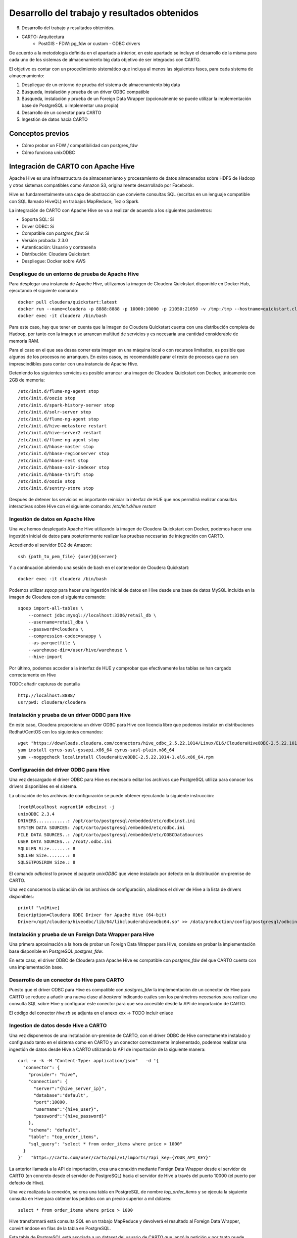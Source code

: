 .. _desarrollo:

Desarrollo del trabajo y resultados obtenidos
=============================================

6. Desarrollo del trabajo y resultados obtenidos.

- CARTO: Arquitectura
      - PostGIS
        - FDW: pg_fdw or custom
        - ODBC drivers


De acuerdo a la metodología definida en el apartado a interior, en este apartado se incluye el desarrollo de la misma para cada uno de los sistemas de almacenamiento big data objetivo de ser integrados con CARTO.

El objetivo es contar con un procedimiento sistemático que incluya al menos las siguientes fases, para cada sistema de almacenamiento:

1. Despliegue de un entorno de prueba del sistema de almacenamiento big data
2. Búsqueda, instalación y prueba de un driver ODBC compatible
3. Búsqueda, instalación y prueba de un Foreign Data Wrapper (opcionalmente se puede utilizar la implementación base de PostgreSQL o implementar una propia)
4. Desarrollo de un conector para CARTO
5. Ingestión de datos hacia CARTO

Conceptos previos
-----------------

- Cómo probar un FDW / compatibilidad con postgres_fdw
- Cómo funciona unixODBC

Integración de CARTO con Apache Hive
------------------------------------

Apache Hive es una infraestructura de almacenamiento y procesamiento de datos almacenados sobre HDFS de Hadoop y otros sistemas compatibles como Amazon S3, originalmente desarrollado por Facebook.

Hive es fundamentalmente una capa de abstracción que convierte consultas SQL (escritas en un lenguaje compatible con SQL llamado HiveQL) en trabajos MapReduce, Tez o Spark.

La integración de CARTO con Apache Hive se va a realizar de acuerdo a los siguientes parámetros:

- Soporta SQL: Sí
- Driver ODBC: Sí
- Compatible con `postgres_fdw`: Sí
- Versión probada: 2.3.0
- Autenticación: Usuario y contraseña
- Distribución: Cloudera Quickstart
- Despliegue: Docker sobre AWS

Despliegue de un entorno de prueba de Apache Hive
^^^^^^^^^^^^^^^^^^^^^^^^^^^^^^^^^^^^^^^^^^^^^^^^^

Para desplegar una instancia de Apache Hive, utilizamos la imagen de Cloudera Quickstart disponible en Docker Hub, ejecutando el siguiente comando:

::

    docker pull cloudera/quickstart:latest
    docker run --name=cloudera -p 8888:8888 -p 10000:10000 -p 21050:21050 -v /tmp:/tmp --hostname=quickstart.cloudera --privileged=true -t -i -d cloudera/quickstart /usr/bin/docker-quickstart
    docker exec -it cloudera /bin/bash

Para este caso, hay que tener en cuenta que la imagen de Cloudera Quickstart cuenta con una distribución completa de Hadoop, por tanto con la imagen se arrancan multitud de servicios y es necesaria una cantidad considerable de memoria RAM.

Para el caso en el que sea desea correr esta imagen en una máquina local o con recursos limitados, es posible que algunos de los procesos no arranquen. En estos casos, es recomendable parar el resto de procesos que no son imprescindibles para contar con una instancia de Apache Hive.

Deteniendo los siguientes servicios es posible arrancar una imagen de Cloudera Quickstart con Docker, únicamente con 2GB de memoria:

::

    /etc/init.d/flume-ng-agent stop
    /etc/init.d/oozie stop
    /etc/init.d/spark-history-server stop
    /etc/init.d/solr-server stop
    /etc/init.d/flume-ng-agent stop
    /etc/init.d/hive-metastore restart
    /etc/init.d/hive-server2 restart
    /etc/init.d/flume-ng-agent stop
    /etc/init.d/hbase-master stop
    /etc/init.d/hbase-regionserver stop
    /etc/init.d/hbase-rest stop
    /etc/init.d/hbase-solr-indexer stop
    /etc/init.d/hbase-thrift stop
    /etc/init.d/oozie stop
    /etc/init.d/sentry-store stop

Después de detener los servicios es importante reiniciar la interfaz de HUE que nos permitirá realizar consultas interactivas sobre Hive con el siguiente comando: `/etc/init.d/hue restart`

Ingestión de datos en Apache Hive
^^^^^^^^^^^^^^^^^^^^^^^^^^^^^^^^^

Una vez hemos desplegado Apache Hive utilizando la imagen de Cloudera Quickstart con Docker, podemos hacer una ingestión inicial de datos para posteriormente realizar las pruebas necesarias de integración con CARTO.

Accediendo al servidor EC2 de Amazon:

::

    ssh {path_to_pem_file} {user}@{server}

Y a continuación abriendo una sesión de bash en el contenedor de Cloudera Quickstart:

::

	docker exec -it cloudera /bin/bash

Podemos utilizar `sqoop` para hacer una ingestión inicial de datos en Hive desde una base de datos MySQL incluida en la imagen de Cloudera con el siguiente comando:

::

    sqoop import-all-tables \
        --connect jdbc:mysql://localhost:3306/retail_db \
        --username=retail_dba \
        --password=cloudera \
        --compression-codec=snappy \
        --as-parquetfile \
        --warehouse-dir=/user/hive/warehouse \
        --hive-import

Por último, podemos acceder a la interfaz de HUE y comprobar que efectivamente las tablas se han cargado correctamente en Hive

TODO: añadir capturas de pantalla

::

    http://localhost:8888/
    usr/pwd: cloudera/cloudera

Instalación y prueba de un driver ODBC para Hive
^^^^^^^^^^^^^^^^^^^^^^^^^^^^^^^^^^^^^^^^^^^^^^^^

En este caso, Cloudera proporciona un driver ODBC para Hive con licencia libre que podemos instalar en distribuciones Redhat/CentOS con los siguientes comandos:

::

    wget "https://downloads.cloudera.com/connectors/hive_odbc_2.5.22.1014/Linux/EL6/ClouderaHiveODBC-2.5.22.1014-1.el6.x86_64.rpm"
    yum install cyrus-sasl-gssapi.x86_64 cyrus-sasl-plain.x86_64
    yum --nogpgcheck localinstall ClouderaHiveODBC-2.5.22.1014-1.el6.x86_64.rpm

Configuración del driver ODBC para Hive
^^^^^^^^^^^^^^^^^^^^^^^^^^^^^^^^^^^^^^^

Una vez descargado el driver ODBC para Hive es necesario editar los archivos que PostgreSQL utiliza para conocer los drivers disponibles en el sistema.

La ubicación de los archivos de configuración se puede obtener ejecutando la siguiente instrucción:

::

	[root@localhost vagrant]# odbcinst -j
        unixODBC 2.3.4
        DRIVERS............: /opt/carto/postgresql/embedded/etc/odbcinst.ini
        SYSTEM DATA SOURCES: /opt/carto/postgresql/embedded/etc/odbc.ini
        FILE DATA SOURCES..: /opt/carto/postgresql/embedded/etc/ODBCDataSources
        USER DATA SOURCES..: /root/.odbc.ini
        SQLULEN Size.......: 8
        SQLLEN Size........: 8
        SQLSETPOSIROW Size.: 8

El comando `odbcinst` lo provee el paquete `unixODBC` que viene instalado por defecto en la distribución on-premise de CARTO.

Una vez conocemos la ubicación de los archivos de configuración, añadimos el driver de Hive a la lista de drivers disponibles:

::

    printf "\n[Hive]
    Description=Cloudera ODBC Driver for Apache Hive (64-bit)
    Driver=/opt/cloudera/hiveodbc/lib/64/libclouderahiveodbc64.so" >> /data/production/config/postgresql/odbcinst.ini

Instalación y prueba de un Foreign Data Wrapper para Hive
^^^^^^^^^^^^^^^^^^^^^^^^^^^^^^^^^^^^^^^^^^^^^^^^^^^^^^^^^

Una primera aproximación a la hora de probar un Foreign Data Wrapper para Hive, consiste en probar la implementación base disponible en PostgreSQL `postgres_fdw`.

En este caso, el driver ODBC de Cloudera para Apache Hive es compatible con `postgres_fdw` del que CARTO cuenta con una implementación base.

Desarrollo de un conector de Hive para CARTO
^^^^^^^^^^^^^^^^^^^^^^^^^^^^^^^^^^^^^^^^^^^^

Puesto que el driver ODBC para Hive es compatible con `postgres_fdw` la implementación de un conector de Hive para CARTO se reduce a añadir una nueva clase al `backend` indicando cuáles son los parámetros necesarios para realizar una consulta SQL sobre Hive y configurar este conector para que sea accesible desde la API de importación de CARTO.

El código del conector `hive.rb` se adjunta en el anexo xxx -> TODO incluir enlace

Ingestion de datos desde Hive a CARTO
^^^^^^^^^^^^^^^^^^^^^^^^^^^^^^^^^^^^^

Una vez disponemos de una instalación on-premise de CARTO, con el driver ODBC de Hive correctamente instalado y configurado tanto en el sistema como en CARTO y un conector correctamente implementado, podemos realizar una ingestión de datos desde Hive a CARTO utilizando la API de importación de la siguiente manera:

::

    curl -v -k -H "Content-Type: application/json"   -d '{
      "connector": {
        "provider": "hive",
        "connection": {
          "server":"{hive_server_ip}",
          "database":"default",
          "port":10000,
          "username":"{hive_user}",
          "password":"{hive_password}"
        },
        "schema": "default",
        "table": "top_order_items",
        "sql_query": "select * from order_items where price > 1000"
      }
    }'   "https://carto.com/user/carto/api/v1/imports/?api_key={YOUR_API_KEY}"

La anterior llamada a la API de importación, crea una conexión mediante Foreign Data Wrapper desde el servidor de CARTO (en concreto desde el servidor de PostgreSQL) hacia el servidor de Hive a través del puerto 10000 (el puerto por defecto de Hive).

Una vez realizada la conexión, se crea una tabla en PostgreSQL de nombre `top_order_items` y se ejecuta la siguiente consulta en Hive para obtener los pedidos con un precio superior a mil dólares:

::

    select * from order_items where price > 1000

Hive transformará está consulta SQL en un trabajo MapReduce y devolverá el resultado al Foreign Data Wrapper, convirtiéndose en filas de la tabla en PostgreSQL.

Esta tabla de PostgreSQL está asociada a un dataset del usuario de CARTO que lanzó la petición y por tanto puede trabajar con él, de la misma manera que con cualquier otro dataset.

Integración de CARTO con Apache Impala
--------------------------------------

Apache Impala es una infraestructura de almacenamiento y procesamiento de datos almacenados sobre HDFS de Hadoop, originalmente desarrollado por Cloudera.

Apache Impala es compatible con HiveQL y utiliza la misma base de datos de metadatos para acceder a HDFS que Hive, pero a diferencia de este, cuenta con un modelo de procesamiento en memoria de baja latencia que permite realizar consultas interactivas orientadas a entornos *Business Intelligence*.

La integración de CARTO con Apache Impala se va a realizar de acuerdo a los siguientes parámetros:

- Soporta SQL: Sí
- Driver ODBC: Sí
- Compatible con `postgres_fdw`: Sí
- Versión probada: 2.10.0
- Autenticación: Usuario y contraseña
- Distribución: Cloudera Quickstart
- Despliegue: Docker sobre AWS

Despliegue de un entorno de prueba de Apache Impala
^^^^^^^^^^^^^^^^^^^^^^^^^^^^^^^^^^^^^^^^^^^^^^^^^^^

Para desplegar una instancia de Apache Impala, utilizamos la imagen de Cloudera Quickstart disponible en Docker Hub, tal y como hicimos al desplegar Apache Hive.

TODO añadir link a la sección anterior

Ingestión de datos en Apache Impala
^^^^^^^^^^^^^^^^^^^^^^^^^^^^^^^^^^^

Apache Impala es compatible con el modelo de metadatos de Apache Hive, por tanto, se pueden ingestar datos en Apache Impala tal y como se hizo para Apache Hive. [TODO] -> Añadir link a la sección correspondiente.

Una vez presentes los datos en el `metastore` de Hive, es necesario ejecutar la siguiente instrucción para actualizar la base de datos de metadatos de Impala:

::

    invalidate metadata;

Dicha instrucción se puede ejecutar directamente desde la consola de Impala disponible en HUE y accesible con las siguientes credenciales:

::

    http://localhost:8888/
    usr/pwd: cloudera/cloudera

Instalación y prueba de un driver ODBC para Impala
^^^^^^^^^^^^^^^^^^^^^^^^^^^^^^^^^^^^^^^^^^^^^^^^^^

El procedimiento para instalar el driver ODBC para Impala es similar al de Hive [TODO] -> link a la sección correspondiente.

::

    yum install -y cyrus-sasl.x86_64 cyrus-sasl-gssapi.x86_64 cyrus-sasl-plain.x86_64
    wget "https://downloads.cloudera.com/connectors/impala_odbc_2.5.37.1014/Linux/EL6/ClouderaImpalaODBC-2.5.37.1014-1.el6.x86_64.rpm"
    yum --nogpgcheck -y localinstall ClouderaImpalaODBC-2.5.37.1014-1.el6.x86_64.rpm

Configuración del driver ODBC para Impala
^^^^^^^^^^^^^^^^^^^^^^^^^^^^^^^^^^^^^^^^^

Una vez descargado el driver ODBC para Impala es necesario editar los archivos que PostgreSQL utiliza para conocer los drivers disponibles en el sistema.

La ubicación de los archivos de configuración se puede obtener ejecutando la siguiente instrucción:

::

    [root@localhost vagrant]# odbcinst -j
        unixODBC 2.3.4
        DRIVERS............: /opt/carto/postgresql/embedded/etc/odbcinst.ini
        SYSTEM DATA SOURCES: /opt/carto/postgresql/embedded/etc/odbc.ini
        FILE DATA SOURCES..: /opt/carto/postgresql/embedded/etc/ODBCDataSources
        USER DATA SOURCES..: /root/.odbc.ini
        SQLULEN Size.......: 8
        SQLLEN Size........: 8
        SQLSETPOSIROW Size.: 8

El comando `odbcinst` lo provee el paquete `unixODBC` que viene instalado por defecto en la distribución on-premise de CARTO.

Una vez conocemos la ubicación de los archivos de configuración, añadimos el driver de Impala a la lista de drivers disponibles:

::

    printf "\n[Impala]
    Description=Cloudera ODBC Driver for Impala (64-bit)
    Driver=/opt/cloudera/impalaodbc/lib/64/libclouderaimpalaodbc64.so" >> /data/production/config/postgresql/odbcinst.ini

Instalación y prueba de un Foreign Data Wrapper para Impala
^^^^^^^^^^^^^^^^^^^^^^^^^^^^^^^^^^^^^^^^^^^^^^^^^^^^^^^^^^^

Análogamente a lo que ocurría con Hive, el driver ODBC de Cloudera para Apache Impala también es compatible con `postgres_fdw` del que CARTO cuenta con una implementación base. Por tanto, no es necesaria una implementación personalizada.

Desarrollo de un conector de Impala para CARTO
^^^^^^^^^^^^^^^^^^^^^^^^^^^^^^^^^^^^^^^^^^^^^^

Puesto que el driver ODBC para Impala es compatible con `postgres_fdw` la implementación de un conector de Impala para CARTO se reduce a añadir una nueva clase al `backend` indicando cuáles son los parámetros necesarios para realizar una consulta SQL sobre Impala y configurar este conector para que sea accesible desde la API de importación de CARTO.

El código del conector `impala.rb` se adjunta en el anexo xxx -> TODO incluir enlace

Ingestion de datos desde Impala a CARTO
^^^^^^^^^^^^^^^^^^^^^^^^^^^^^^^^^^^^^^^

Una vez más, la petición a la API de importación de CARTO es análoga a la del caso de Hive.

::

    curl -v -k -H "Content-Type: application/json"   -d '{
      "connector": {
        "provider": "impala",
        "connection": {
          "server":"{impala_server_ip}",
          "database":"default",
          "port":21050,
          "username":"{impala_user}",
          "password":"{impala_password}"
        },
        "schema": "default",
        "table": "top_order_items",
        "sql_query": "select * from order_items where price > 1000"
      }
    }'   "https://carto.com/user/carto/api/v1/imports/?api_key={YOUR_API_KEY}"

La anterior llamada a la API de importación, crea una conexión mediante Foreign Data Wrapper desde el servidor de CARTO (en concreto desde el servidor de PostgreSQL) hacia el servidor de Impala a través del puerto 21050 (el puerto por defecto de Impala).

Una vez realizada la conexión, se crea una tabla en PostgreSQL de nombre `top_order_items` y se ejecuta la siguiente consulta en Impala para obtener los pedidos con un precio superior a mil dólares:

::

    select * from order_items where price > 1000

En este caso, Impala no implementa el paradigma MapReduce sino que utiliza un mecanismo de procesamiento en memoria que permite la realización de consultas interactivas, por lo que la respuesta tiene una latencia menor al caso de Hive.

La tabla generada en PostgreSQL está asociada a un dataset del usuario de CARTO que lanzó la petición y por tanto puede trabajar con él, de la misma manera que con cualquier otro dataset.

Integración de CARTO con Amazon Redshift
----------------------------------------

Amazon Redshift es un almacén de datos de la familia de servicios web de Amazon, completamente administrado que permite analizar datos con SQL estándar.

La integración de CARTO con Apache Redshift se va a realizar de acuerdo a los siguientes parámetros:

- Soporta SQL: Sí
- Driver ODBC: Sí
- Compatible con `postgres_fdw`: Sí
- Versión probada: Amazon no proporciona información acerca del versionado de Redshift, por tanto, las pruebas realizadas son con la versión actual a fecha Septiembre 2017
- Autenticación: Usuario y contraseña
- Distribución: AWS
- Despliegue: Auto-gestionado a través de la consola de administración de AWS

Despliegue de un entorno de prueba de Amazon Redshift
^^^^^^^^^^^^^^^^^^^^^^^^^^^^^^^^^^^^^^^^^^^^^^^^^^^^^

TODO -> incluir capturas de pantalla

Ingestión de datos en Amazon Redshift
^^^^^^^^^^^^^^^^^^^^^^^^^^^^^^^^^^^^^

TODO

Instalación y prueba de un driver ODBC para Amazon Redshift
^^^^^^^^^^^^^^^^^^^^^^^^^^^^^^^^^^^^^^^^^^^^^^^^^^^^^^^^^^^

El procedimiento para instalar el driver ODBC para Impala es similar a los de Hive e Impala [TODO] -> link a la sección correspondiente.

::

    wget "https://s3.amazonaws.com/redshift-downloads/drivers/AmazonRedshiftODBC-64bit-1.3.1.1000-1.x86_64.rpm"
    yum --nogpgcheck localinstall AmazonRedshiftODBC-64bit-1.3.1.1000-1.x86_64.rpm

Configuración del driver ODBC para Redshift
^^^^^^^^^^^^^^^^^^^^^^^^^^^^^^^^^^^^^^^^^^^

Una vez descargado el driver ODBC para Amazon Redshift es necesario editar los archivos que PostgreSQL utiliza para conocer los drivers disponibles en el sistema.

El procedimiento es análogo a los casos de Hive e Impala:

::

    printf "\n[Redshift]
    Description=Amazon Redshift ODBC Driver(64-bit)
    Driver=/opt/amazon/redshiftodbc/lib/64/libamazonredshiftodbc64.so" >> /data/production/config/postgresql/odbcinst.ini

Instalación y prueba de un Foreign Data Wrapper para Redshift
^^^^^^^^^^^^^^^^^^^^^^^^^^^^^^^^^^^^^^^^^^^^^^^^^^^^^^^^^^^^^

Análogamente a lo que ocurría con Hive e Impala, el driver ODBC de Cloudera para Amazon Redshift también es compatible con `postgres_fdw` del que CARTO cuenta con una implementación base. Por tanto, no es necesaria una implementación personalizada.

Desarrollo de un conector de Redshift para CARTO
^^^^^^^^^^^^^^^^^^^^^^^^^^^^^^^^^^^^^^^^^^^^^^^^

El código del conector `redshift.rb` se adjunta en el anexo xxx -> TODO incluir enlace

Ingestion de datos desde Redshift a CARTO
^^^^^^^^^^^^^^^^^^^^^^^^^^^^^^^^^^^^^^^^^

Una vez más, la petición a la API de importación de CARTO es análoga a la del caso de Hive e Impala.

::

    curl -v -k -H "Content-Type: application/json"   -d '{
      "connector": {
        "provider": "redshift",
        "connection": {
          "server":"{redshift_server_ip}",
          "database":"default",
          "port":5439,
          "username":"{redshift_user}",
          "password":"{redshift_password}"
        },
        "schema": "default",
        "table": "top_order_items",
        "sql_query": "select * from order_items where price > 1000"
      }
    }'   "https://carto.com/user/carto/api/v1/imports/?api_key={YOUR_API_KEY}"

Antes de continuar
------------------

Antes de continuar con el desarrollo de los siguientes conectores big data para CARTO, cabe destacar que hemos encontrado un procedimiento sistemático para desarrollar conectores desde sistemas de almacenamiento que cumplen las siguientes características:

- Tienen un Driver ODBC
- Soportan SQL como lenguaje de procesamiento
- Son compatibles con `postgres_fdw`

Tal y como hemos visto en las secciones anteriores, el desarrollo de conectores para Hive, Impala y Redshift es completamente análogo, por tanto, el mismo procedimiento sería válido para sistemas de almacenamiento que cumplan las 3 características mencionadas en esta sección.

Integración de CARTO con MongoDB
--------------------------------

MongoDB es una base de datos orientada a objetos que pertenece a la familia de bases de datos NoSQL. Se suele utilizar como base de datos operacional y es muy popular en entornos JavaScript.

- Tipo de sistema: Almacenamiento y procesamiento.
- Tipo de procesamiento: Interactivo.
- Tipo de despliegue/distribución: on-premises
- Interfaces de programación/consulta: Javascript (nativo) y otros SDK con lenguajes varios.
- Autenticación: Usuario y contraseña, Kerberos/LDAP
- Tipo de licencia/propietario: AGPL v3.0
- Versión actual: 3.4
- Driver ODBC: Sí

La integración de CARTO con Apache Redshift se va a realizar de acuerdo a los siguientes parámetros:

- Soporta SQL: No
- Driver ODBC: Sí
- Compatible con `postgres_fdw`: No
- Versión probada: 3.4
- Autenticación: Usuario y contraseña
- Distribución: Imagen de Docker
- Despliegue: Docker sobre AWS

Despliegue de un entorno de prueba de MongoDB
^^^^^^^^^^^^^^^^^^^^^^^^^^^^^^^^^^^^^^^^^^^^^

Para el despliegue de una instancia de MongoDB vamos a utilizar la siguiente imagen -> TODO https://hub.docker.com/r/tutum/mongodb/

Ejecutamos el script de arranque del contenedor de MongoDB sobre una instancia de EC2:

::

    docker run --name mongo --network=host -d -p 27017:27017 -p 28017:28017 tutum/mongodb

En este caso concreto, al arrancar la imagen de Docker utilizada, se crea un usuario y contraseña para acceder a la instancia de MongoDB. Para conocer el password del usuario administrador, debemos esperar a que termine de arrancar el contenedor e imprimir los logs de esta manera:

En primer lugar, obtener el ID del contenedor:

::

    $ docker ps
    CONTAINER ID        IMAGE               COMMAND             CREATED             STATUS              PORTS               NAMES
    971d9c6bb9e3        tutum/mongodb       "/run.sh"           21 seconds ago      Up 18 seconds                           mongo

A continuación utilizar el comando `docker logs <CONTAINER ID>`, hasta obtener una salida similar a esta:

::

    $ docker logs 971d9c6bb9e3
    ========================================================================
    You can now connect to this MongoDB server using:

        mongo admin -u admin -p Ck15KQ2G4pdl --host <host> --port <port>

    Please remember to change the above password as soon as possible!
    ========================================================================

Ingestión de datos en MongoDB
^^^^^^^^^^^^^^^^^^^^^^^^^^^^^

Una vez hemos obtenido las credenciales de usuario administrador en el anterior paso, podemos crear una base de datos de prueba que utilizaremos para desarrollar el conector para MongoDB sobre CARTO.

::

    # open a bash session in the Docker container
    docker exec -it mongo /bin/bash
    # and then create a collection in the admin database
    mongo -u admin -p Ck15KQ2G4pdl --authenticationDatabase 'admin'
    use admin
    db.createCollection("warehouse")

Instalación y prueba de un Foreign Data Wrapper para MongoDB
^^^^^^^^^^^^^^^^^^^^^^^^^^^^^^^^^^^^^^^^^^^^^^^^^^^^^^^^^^^^

A diferencia de lo que ocurría en los casos de Hive, Impala o Redshift, el driver ODBC de MongoDB no es compatible con `postgres_fdw`, por tanto, nos encontramos con un caso en que debemos utilizar un Foreignd Data Wrapper específico.

Esto tiene sentido ya que MongoDB, es una base de datos NoSQL orientada a objetos sin interfaz SQL, por tanto la implementación de un foreign data wrapper debe ser diferente.

A la hora de elegir un FDW para MongoDB valoramos las opciones listadas en el wiki oficial de PostgreSQL [TODO] -> https://wiki.postgresql.org/wiki/Foreign_data_wrappers.

Entre la lista, nos encontramos con dos FDW desarrollados con Multicorn [TODO] -> link y uno desarrollado de manera nativa en C. Accediendo al código fuente de los repositorios, vemos que el más activo es el FDW nativo, por tanto, lo seleccionamos como candidato para conectar a MongoDB desde PostgreSQL.

TODO -> ADD LINK 
.. _this one: https://github.com/EnterpriseDB/mongo_fdw

Las instrucciones de instalación a fecha septiembre de 2017 de `mongo_fdw` no resultan al 100% correctas, por tanto, adjuntamos a continuación los pasos necesarios para realizar la instalación, configuración y prueba del mismo sobre CentOS 6.9

*Procedemos a ejecutar los siguientes comandos como root en la misma máquina donde tenemos PostgreSQL instalado*


En primer lugar, hay que satisfacer algunas dependencias del sistema:

::

    yum install -y openssl-devel patch

La instalación de `mongo_fdw` sólo funciona con una versión de `gcc` 4.8 o superior:

::

    wget http://people.centos.org/tru/devtools-2/devtools-2.repo -O /etc/yum.repos.d/devtools-2.repo
    yum install devtoolset-2-gcc devtoolset-2-binutils devtoolset-2-gcc-c++ devtoolset-2-gcc-gfortran -y
    scl enable devtoolset-2 bash

Debemos asegurarnos que la versión de gcc instalada es la correcta (4.8 o superior):

::

    $ gcc --version
    gcc (GCC) 4.8.2 20140120 (Red Hat 4.8.2-15)

Descargar la última release de `mongo_fdw`, en nuestro caso la 5.0.0 compatible con CentOS:

::

    wget https://github.com/EnterpriseDB/mongo_fdw/archive/REL-5_0_0.tar.gz
    tar zxvf REL-5_0_0.tar.gz
    cd mongo_fdw-REL-5_0_0

A fecha de septiembre de 2017, hay un bug en una de las dependencias de `mongo_fdw` [TODO] -> See `this pull request`_.

.. _this pull request: https://github.com/EnterpriseDB/mongo_fdw/pull/79/files

Aplicamos el parche manualmente, sobre el archivo `autogen.sh`

A continuación compilamos e instalamos el driver nativo para MongoDB y todas las librerías necesarias:

::

    export CFLAGS=-fPIC
    export CXXFLAGS=-fPIC
    ./autogen.sh --with-master
    wget https://github.com/mongodb/mongo-c-driver/releases/download/1.6.3/mongo-c-driver-1.6.3.tar.gz
    tar zxvf mongo-c-driver-1.6.3.tar.gz
    cd mongo-c-driver-1.6.3
    ./configure --prefix=/usr --libdir=/usr/lib64
    make && make install
    cd ..
    make && make install

Llegados a este punto, debemos ser capaces de probar el FDW `mongo_fdw` directamente desde la consola `psql` ejecutando las siguientes instrucciones:

::
    
    psql -U postgres
    CREATE EXTENSION mongo_fdw;
    CREATE SERVER mongo_server
         FOREIGN DATA WRAPPER mongo_fdw
         OPTIONS (address '192.168.99.100', port '27017');
    CREATE USER MAPPING FOR postgres
         SERVER mongo_server
         OPTIONS (username 'admin', password 'Ck15KQ2G4pdl');
    CREATE FOREIGN TABLE warehouse(
        _id NAME,
        warehouse_id int,
        warehouse_name text,
        warehouse_created timestamptz)
        SERVER mongo_server
            OPTIONS (database 'admin', collection 'warehouse');
    INSERT INTO warehouse values (0, 1, 'UPS', '2014-12-12T07:12:10Z');
    SELECT * FROM warehouse WHERE warehouse_id = 1;

*Reemplazar los attributos `address`, `password`, etc. de acuerdo a la instancia local de MongoDB*

Desarrollo de un conector de MongoDB para CARTO
^^^^^^^^^^^^^^^^^^^^^^^^^^^^^^^^^^^^^^^^^^^^^^^

El código del conector `mongo.rb` se adjunta en el anexo xxx -> TODO incluir enlace

Ingestion de datos desde MongoDB a CARTO
^^^^^^^^^^^^^^^^^^^^^^^^^^^^^^^^^^^^^^^^

Una vez más, la petición a la API de importación de CARTO es similar a la del caso de Hive e Impala.

::

    curl -v -k -H "Content-Type: application/json"   -d '{
      "connector": {
        "provider": "mongo",
        "connection": {
          "username":"admin",
          "password":"Ck15KQ2G4pdl",
          "server": "192.168.99.100",
          "database": "admin",
          "port":"27017",
          "schema": "warehouse"
        },
        "table": "warehouse",
        "columns": "_id NAME,   warehouse_id int,   warehouse_name text,   warehouse_created timestamptz"
      }
    }'   "https://carto.com/user/carto/api/v1/imports/?api_key={YOUR_API_KEY}"

En este caso, debido a la implementación de `mongo_fdw` debemos incluir un atributo más en la petición para definir las columnas de la tabla que queremos importar desde MongoDB a PostgreSQL (y en definitiva a CARTO).

Nos encontramos en este caso, ante un conector para el que hemos tenido que instalar un Foreign Data Wrapper customizado, pero cuyo comportamiento en última instancia es similar a los anteriores, ya que podemos importar datos a CARTO con una simple petición a la API de importación.

Integración de CARTO con Google BigQuery
----------------------------------------

Google BigQuery es el almacén de datos en la nube de Google, totalmente administrado y apto para analizar petabytes de datos.

El conector de Google BigQuery para CARTO es un ejemplo de implementación que utiliza autenticación OAuth y para la que además se ha desarrollado una interfaz de usuario.

La integración de CARTO con Google BigQuery se va a realizar de acuerdo a los siguientes parámetros:

- Soporta SQL: Sí
- Driver ODBC: Sí
- Compatible con `postgres_fdw`: Sí
- Versión probada: 2.3.0
- Autenticación: Google no proporciona información acerca del versionado de BigQuery, por tanto, las pruebas realizadas son con la versión actual a fecha Septiembre 2017
- Distribución: SaaS
- Despliegue: SaaS

Despliegue de un entorno de prueba de Google BigQuery
^^^^^^^^^^^^^^^^^^^^^^^^^^^^^^^^^^^^^^^^^^^^^^^^^^^^^

En contraposición a otros sistemas de base de datos, Google BigQuery es una base de datos SaaS completamente auto-gestionada por Google siguiendo el paradigma *serverless*. Así que para obtener un entorno de pruebas de Google BigQuery, simplemente debemos habilitarlo con nuestra cuenta de Google.

Google ofrece una capa gratuita para BigQuery (a fecha septiembre de 2017), con unos límites más que suficientes para realizar pruebas y desarrollos: 1TB por mes en lecturas e importaciones/exportaciones ilimitadas.

No se especifican detalles de cómo habilitar una cuenta de Google BigQuery, ya que es un procedimiento totalmente auto-descriptivo, desde la consola de administración de Google Cloud.

Ingestión de datos en Google BigQuery
^^^^^^^^^^^^^^^^^^^^^^^^^^^^^^^^^^^^^

[TODO] -> Pantallazos de las interfaces e importación de CSV

Instalación y prueba de un driver ODBC Google BigQuery
^^^^^^^^^^^^^^^^^^^^^^^^^^^^^^^^^^^^^^^^^^^^^^^^^^^^^^

Google proporciona un driver ODBC oficial para Google BigQuery, desarrollado por un proveedor externo, Simba. El procedimiento de instalación es similar al de otros drivers ODBC que hemos visto en esta sección (Hive, Impala, Redshift, etc.)

::

    wget https://storage.googleapis.com/simba-bq-release/odbc/SimbaODBCDriverforGoogleBigQuery64-2.0.6.1011.tar.gz
    tar zxvf SimbaODBCDriverforGoogleBigQuery64-2.0.6.1011.tar.gz -C /opt
    chown postgres:postgres /opt/simba

Configuración del driver ODBC para Hive
^^^^^^^^^^^^^^^^^^^^^^^^^^^^^^^^^^^^^^^

Una vez descargado el driver ODBC para GoogleBigQuery es necesario editar los archivos que PostgreSQL utiliza para conocer los drivers disponibles en el sistema.

La ubicación de los archivos de configuración se puede obtener ejecutando la siguiente instrucción:

::

    [root@localhost vagrant]# odbcinst -j
        unixODBC 2.3.4
        DRIVERS............: /opt/carto/postgresql/embedded/etc/odbcinst.ini
        SYSTEM DATA SOURCES: /opt/carto/postgresql/embedded/etc/odbc.ini
        FILE DATA SOURCES..: /opt/carto/postgresql/embedded/etc/ODBCDataSources
        USER DATA SOURCES..: /root/.odbc.ini
        SQLULEN Size.......: 8
        SQLLEN Size........: 8
        SQLSETPOSIROW Size.: 8

El comando `odbcinst` lo provee el paquete `unixODBC` que viene instalado por defecto en la distribución on-premise de CARTO.

Una vez conocemos la ubicación de los archivos de configuración, añadimos el driver de Hive a la lista de drivers disponibles:

::

    printf "\n[BigQuery]
    Description = Simba ODBC Driver for Google BigQuery (64-bit)
    Driver = /opt/simba/googlebigqueryodbc/lib/64/libgooglebigqueryodbc_sb64.so" >> /data/production/config/postgresql/odbcinst.ini

Para el caso de BigQuery es necesario habilitar OAuth a nivel de driver. Hay `dos modos de funcionamiento`_: TODO add reference

.. _dos modos de funcionamiento: https://cloud.google.com/bigquery/docs/authentication/

- Autenticación de usuario: Autentica contra una cuenta de usuario de Google obteniendo un `refresh token` que es temporal
- Autenticación de servicio: Autentica una aplicación a través de una *clave privada de servicio*, clave que debe ser descargada desde la consola de autenticación de Google Cloud.

Para este caso concreto, vamos a utilizar una clave privada .p12, dejándola en `/opt` en el servidor donde hemos descargado el driver ODBC y tenemos instalado PostgreSQL:

TODO -> poner esto bien  `Google Cloud authentication console`_

.. _Google Cloud authentication console: https://cloud.google.com/docs/authentication/getting-started

::

    [root@localhost vagrant]# ls -lh /opt
    total 20K
    drwxrwxr-x  12 root     root     4.0K Aug 24 11:07 carto
    drwxr-xr-x   4 root     root     4.0K Sep  1 13:38 cloudera
    drwxr-xr-x.  2 root     root     4.0K Mar 26  2015 rh
    drwxr-xr-x   3 postgres postgres 4.0K Dec 12  2016 simba
    -rw-r--r--   1 root     root     2.5K Sep  4 09:03 test-d58ed25bb6f7.p12

Instalación y prueba de un Foreign Data Wrapper para Google BigQuery
^^^^^^^^^^^^^^^^^^^^^^^^^^^^^^^^^^^^^^^^^^^^^^^^^^^^^^^^^^^^^^^^^^^^

Una primera aproximación a la hora de probar un Foreign Data Wrapper para Hive, consiste en probar la implementación base disponible en PostgreSQL `postgres_fdw`.

En este caso, el driver ODBC de Google BigQuery es compatible con `postgres_fdw` del que CARTO cuenta con una implementación base.

Desarrollo de un conector de Google BigQuery para CARTO
^^^^^^^^^^^^^^^^^^^^^^^^^^^^^^^^^^^^^^^^^^^^^^^^^^^^^^^

El desarrollo de un conector para Google BigQuery es un caso especial de conector ya que debemos tratar con el flujo de autenticación de OAuth.

Por ese motivo se van a relizar 3 aproximaciones:

1. Utilización de la actual implementación de `odbc_fdw` para autenticación de usuario.
2. Utilización de la actual implementación de `odbc_fdw` para autenticación de servicio.
3. Desarrollo de un conector personalizado para gestionar el flujo de OAuth.

Las dos primeras aproximaciones no necesitan código fuente, ya que se basan en la utilización de `odbc_fdw` ya disponible en CARTO. Como desventaja, se deja del lado del usuario la gestión del flujo OAuth para obtener un token de usuario.

Aún así, en la siguiente sección veremos ejemplos de uso.

Por otra parte, se desarrolla un conector personalizado para gestionar el flujo de OAuth y la conexión a Google BigQuery, todo integrado desde la interfaz de usuario.

El código del conector se puede encontrar en el archivo `biquery.rb` disponible en el anexo xxx [TODO]

Specially you may want to take a look at the `backend implementation`_

.. _backend implementation: https://github.com/CartoDB/cartodb/blob/bq-connector/lib/carto/connector/providers/bigquery.rb

TODO -> completar bien esto

.. _script: https://github.com/CartoDB/onpremises/blob/onpremises-ts/tools/builder/carto-builder-bigquery.sh

Usage of the `carto-builder-bigquery.sh` script:

::

    Usage: carto-builder-bigquery.sh [-h] [-o|--organization organization] [-c|--client-id clientId] [-s|--client-secret clientSecret] [-e|--email email] [-k|--key-file-path KeyFilePath]

See `this deliverable`_ for more details

.. _this deliverable: https://docs.google.com/document/d/1ZMQgbP_HoMrytFx8TT0encSvLvgyb2HmI1lKi9MHqOA/edit#

See `this issue`_ for even more details

.. _this issue: https://github.com/CartoDB/solutions/issues/1243

Ingestion de datos desde Google BigQuery a CARTO
^^^^^^^^^^^^^^^^^^^^^^^^^^^^^^^^^^^^^^^^^^^^^^^^

Como se ha comentado en la sección anterior, se proporcionan tres modos de conectar a Google BigQuery desde CARTO.

1. Utilizando autenticación de servicio

::

    curl -v -k -H "Content-Type: application/json"   -d '{
      "connector": {
        "provider": "odbc",
        "connection": {
          "Driver": "BigQuery",
          "OAuthMechanism": 0,
          "Catalog": "eternal-ship-170218",
          "SQLDialect": 1,
          "Email": "odbc-443@eternal-ship-170218.iam.gserviceaccount.com",
          "KeyFilePath": "/opt/test-d58ed25bb6f7.p12"
        },
        "table": "order_items",
        "sql_query": "select * from `eternal-ship-170218.test.test` limit 1;"
      }
    }'   "https://carto.com/user/carto/api/v1/imports/?api_key={YOUR_API_KEY}"


2. Utilizando autenticación de usuario

En este modo de funcionamiento, el usuario debe gestionar su token de OAuth de la siguiente manera:

En primer lugar, generando unas claves pública y privada para OAuth TODO add link

.. _OAuth client id: https://console.cloud.google.com/apis/credentials

A continuación, editando el archivo `simba.googlebigqueryodbc.ini` incluyendo las claves de acceso.

Se debe obtener un token de Oauth con la siguiente instrucción:

::

    https://accounts.google.com/o/oauth2/auth?scope=https://www.googleapis.com/auth/bigquery&response_type=code&redirect_uri=urn:ietf:wg:oauth:2.0:oob&client_id=YOUR_CLIENT_ID&hl=en&from_login=1&as=76356ac9e8ce640b&pli=1&authuser=0

Para por último utilizar el script `get_refresh_token.sh` junto con el token de OAuth y las claves de autenticación generadas, para obtener el `refresh token` que se debe incluir en cada petición a Google BigQuery.

::

    ./get_refresh_token.sh AUTHENTICATION_TOKEN

Una vez disponemos de un `refresh token` se puede utilizar la API de importación de CARTO de la siguiente manera.

::

    curl -v -k -H "Content-Type: application/json"   -d '{
      "connector": {
        "provider": "odbc",
        "connection": {
          "Driver": "BigQuery",
          "OAuthMechanism": 1,
          "Catalog": "eternal-ship-170218",
          "SQLDialect": 1,
          "RefreshToken": "1/nW8ZTOOrDHEuazfajXszSgd2b_X4cKSWM6xulLiP0rykdv-VHAzJTWLiXLi81VFu,"
        },
        "table": "order_items",
        "sql_query": "select * from `eternal-ship-170218.test.test` limit 1;"
      }
    }'   "https://carto.com/user/carto/api/v1/imports/?api_key={YOUR_API_KEY}"

En ambos casos, las peticiones a la API de importación son ligeramente diferentes a las que vimos en los conectores para Hive, Impala, Redshift o MongoDB. El motivo es que Google BigQuery necesita de parámetros adicionales, por tanto utilizamos una implementación genérica de FDW para drivers ODBC.

Sin embargo, el modo de funcionamiento es exactamente el mismo. Tanto los parámetros de conexión como el atributo `sql_query` se envían al *backend* de CARTO.

Este crea las entidades necesarias en PostgreSQL para hacer una conexión a Google BigQuery a través de un FDW que en última instancia utiliza el driver ODBC para realizar la consulta SQL con los parámetros de autenticación necesarios.

Dicho esto, se adjunta una captura del modo de funcionamiento del conector de Google BigQuery desde la interfaz de usuario de CARTO. En este caso, el flujo de autenticación OAuth se hace desde la propia interfaz y una vez obtenido el token, se realiza una llamada a la API de importación con autenticación de usuario, tal y como hemos visto en esta sección.
